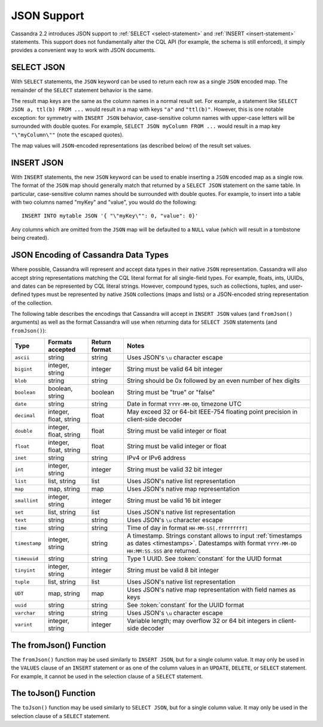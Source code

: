 .. Licensed to the Apache Software Foundation (ASF) under one
.. or more contributor license agreements.  See the NOTICE file
.. distributed with this work for additional information
.. regarding copyright ownership.  The ASF licenses this file
.. to you under the Apache License, Version 2.0 (the
.. "License"); you may not use this file except in compliance
.. with the License.  You may obtain a copy of the License at
..
..     http://www.apache.org/licenses/LICENSE-2.0
..
.. Unless required by applicable law or agreed to in writing, software
.. distributed under the License is distributed on an "AS IS" BASIS,
.. WITHOUT WARRANTIES OR CONDITIONS OF ANY KIND, either express or implied.
.. See the License for the specific language governing permissions and
.. limitations under the License.

.. highlight:: cql

.. _cql-json:

JSON Support
------------

Cassandra 2.2 introduces JSON support to :ref:`SELECT <select-statement>` and :ref:`INSERT <insert-statement>`
statements. This support does not fundamentally alter the CQL API (for example, the schema is still enforced), it simply
provides a convenient way to work with JSON documents.

SELECT JSON
^^^^^^^^^^^

With ``SELECT`` statements, the ``JSON`` keyword can be used to return each row as a single ``JSON`` encoded map. The
remainder of the ``SELECT`` statement behavior is the same.

The result map keys are the same as the column names in a normal result set. For example, a statement like ``SELECT JSON
a, ttl(b) FROM ...`` would result in a map with keys ``"a"`` and ``"ttl(b)"``. However, this is one notable exception:
for symmetry with ``INSERT JSON`` behavior, case-sensitive column names with upper-case letters will be surrounded with
double quotes. For example, ``SELECT JSON myColumn FROM ...`` would result in a map key ``"\"myColumn\""`` (note the
escaped quotes).

The map values will ``JSON``-encoded representations (as described below) of the result set values.

INSERT JSON
^^^^^^^^^^^

With ``INSERT`` statements, the new ``JSON`` keyword can be used to enable inserting a ``JSON`` encoded map as a single
row. The format of the ``JSON`` map should generally match that returned by a ``SELECT JSON`` statement on the same
table. In particular, case-sensitive column names should be surrounded with double quotes. For example, to insert into a
table with two columns named "myKey" and "value", you would do the following::

    INSERT INTO mytable JSON '{ "\"myKey\"": 0, "value": 0}'

Any columns which are omitted from the ``JSON`` map will be defaulted to a ``NULL`` value (which will result in a
tombstone being created).

JSON Encoding of Cassandra Data Types
^^^^^^^^^^^^^^^^^^^^^^^^^^^^^^^^^^^^^

Where possible, Cassandra will represent and accept data types in their native ``JSON`` representation. Cassandra will
also accept string representations matching the CQL literal format for all single-field types. For example, floats,
ints, UUIDs, and dates can be represented by CQL literal strings. However, compound types, such as collections, tuples,
and user-defined types must be represented by native ``JSON`` collections (maps and lists) or a JSON-encoded string
representation of the collection.

The following table describes the encodings that Cassandra will accept in ``INSERT JSON`` values (and ``fromJson()``
arguments) as well as the format Cassandra will use when returning data for ``SELECT JSON`` statements (and
``fromJson()``):

=============== ======================== =============== ==============================================================
 Type            Formats accepted         Return format   Notes
=============== ======================== =============== ==============================================================
 ``ascii``       string                   string          Uses JSON's ``\u`` character escape
 ``bigint``      integer, string          integer         String must be valid 64 bit integer
 ``blob``        string                   string          String should be 0x followed by an even number of hex digits
 ``boolean``     boolean, string          boolean         String must be "true" or "false"
 ``date``        string                   string          Date in format ``YYYY-MM-DD``, timezone UTC
 ``decimal``     integer, float, string   float           May exceed 32 or 64-bit IEEE-754 floating point precision in
                                                          client-side decoder
 ``double``      integer, float, string   float           String must be valid integer or float
 ``float``       integer, float, string   float           String must be valid integer or float
 ``inet``        string                   string          IPv4 or IPv6 address
 ``int``         integer, string          integer         String must be valid 32 bit integer
 ``list``        list, string             list            Uses JSON's native list representation
 ``map``         map, string              map             Uses JSON's native map representation
 ``smallint``    integer, string          integer         String must be valid 16 bit integer
 ``set``         list, string             list            Uses JSON's native list representation
 ``text``        string                   string          Uses JSON's ``\u`` character escape
 ``time``        string                   string          Time of day in format ``HH-MM-SS[.fffffffff]``
 ``timestamp``   integer, string          string          A timestamp. Strings constant allows to input :ref:`timestamps
                                                          as dates <timestamps>`. Datestamps with format ``YYYY-MM-DD
                                                          HH:MM:SS.SSS`` are returned.
 ``timeuuid``    string                   string          Type 1 UUID. See :token:`constant` for the UUID format
 ``tinyint``     integer, string          integer         String must be valid 8 bit integer
 ``tuple``       list, string             list            Uses JSON's native list representation
 ``UDT``         map, string              map             Uses JSON's native map representation with field names as keys
 ``uuid``        string                   string          See :token:`constant` for the UUID format
 ``varchar``     string                   string          Uses JSON's ``\u`` character escape
 ``varint``      integer, string          integer         Variable length; may overflow 32 or 64 bit integers in
                                                          client-side decoder
=============== ======================== =============== ==============================================================

The fromJson() Function
^^^^^^^^^^^^^^^^^^^^^^^

The ``fromJson()`` function may be used similarly to ``INSERT JSON``, but for a single column value. It may only be used
in the ``VALUES`` clause of an ``INSERT`` statement or as one of the column values in an ``UPDATE``, ``DELETE``, or
``SELECT`` statement. For example, it cannot be used in the selection clause of a ``SELECT`` statement.

The toJson() Function
^^^^^^^^^^^^^^^^^^^^^

The ``toJson()`` function may be used similarly to ``SELECT JSON``, but for a single column value. It may only be used
in the selection clause of a ``SELECT`` statement.
